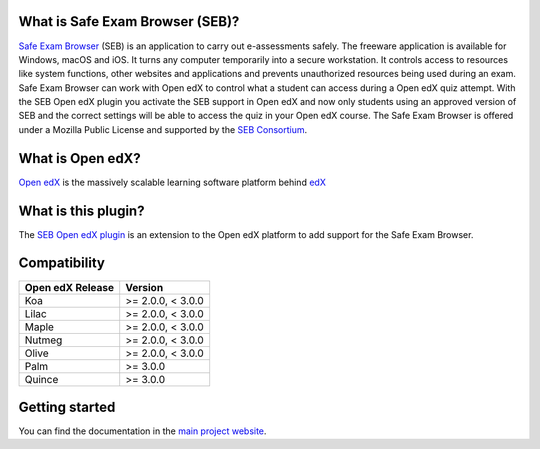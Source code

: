 
| |Python CI|

.. |Python CI| image:: https://github.com/eduNEXT/seb-openedx/actions/workflows/ci.yml/badge.svg
  :target: https://github.com/eduNEXT/seb-openedx/actions/workflows/ci.yml
  :alt: Build status Github Actions

What is Safe Exam Browser (SEB)?
================================

`Safe Exam Browser <https://safeexambrowser.org/>`_ (SEB) is an application to carry out e-assessments safely. The freeware application is available for Windows, macOS and iOS. It turns any computer temporarily into a secure workstation. It controls access to resources like system functions, other websites and applications and prevents unauthorized resources being used during an exam. Safe Exam Browser can work with Open edX to control what a student can access during a Open edX quiz attempt. With the SEB Open edX plugin you activate the SEB support in Open edX and now only students using an approved version of SEB and the correct settings will be able to access the quiz in your Open edX course. The Safe Exam Browser is offered under a Mozilla Public License and supported by the `SEB Consortium <https://safeexambrowser.org/consortium/>`_.


What is Open edX?
=================

`Open edX <https://open.edx.org/>`_ is the massively scalable learning software platform behind `edX <https://www.edx.org>`_


What is this plugin?
====================

The `SEB Open edX plugin <https://github.com/eduNEXT/seb-openedx>`_ is an extension to the Open edX platform to add support for the Safe Exam Browser.


Compatibility
=============

+------------------+-------------------+
| Open edX Release | Version           |
+==================+===================+
| Koa              | >= 2.0.0, < 3.0.0 |
+------------------+-------------------+
| Lilac            | >= 2.0.0, < 3.0.0 |
+------------------+-------------------+
| Maple            | >= 2.0.0, < 3.0.0 |
+------------------+-------------------+
| Nutmeg           | >= 2.0.0, < 3.0.0 |
+------------------+-------------------+
| Olive            | >= 2.0.0, < 3.0.0 |
+------------------+-------------------+
| Palm             | >= 3.0.0          |
+------------------+-------------------+
| Quince           | >= 3.0.0          |
+------------------+-------------------+

Getting started
===============
You can find the documentation in the `main project website <https://seb-openedx.readthedocs.io/>`_.
